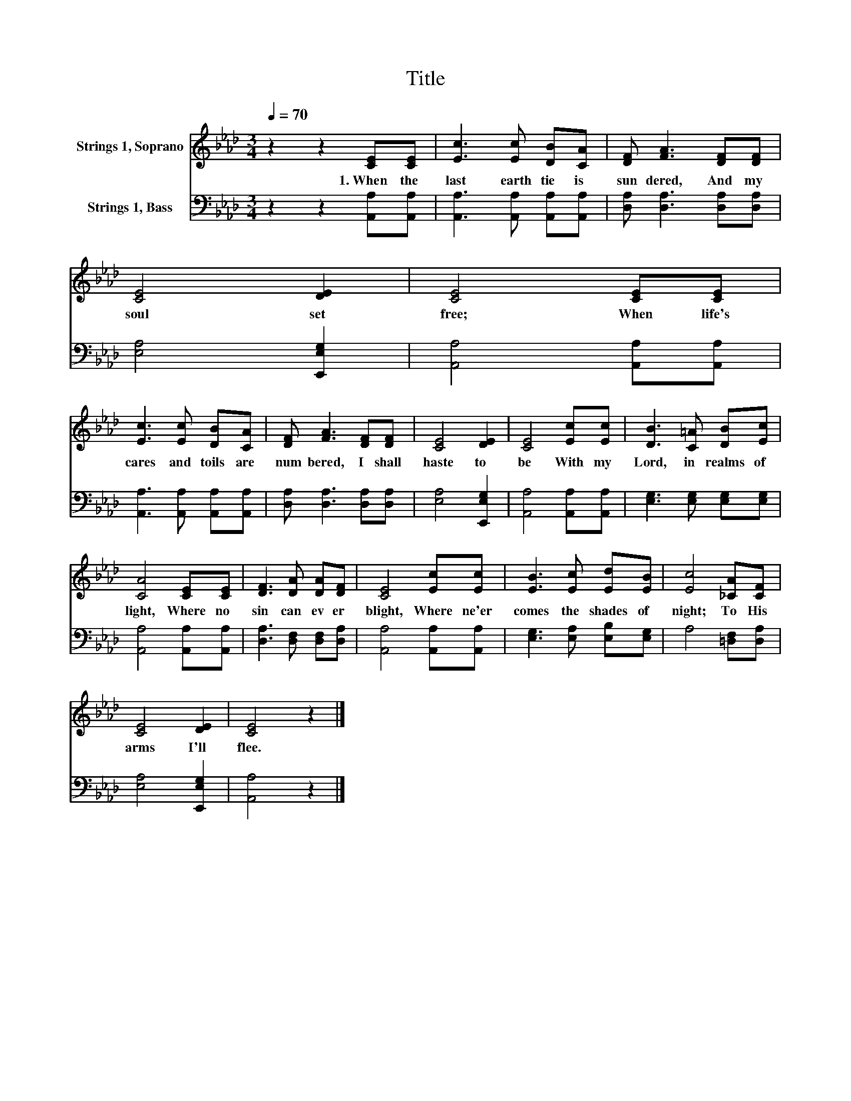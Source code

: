 X:1
T:Title
%%score 1 2
L:1/8
Q:1/4=70
M:3/4
K:Ab
V:1 treble nm="Strings 1, Soprano"
V:2 bass nm="Strings 1, Bass"
V:1
 z2 z2 [CE][CE] | [Ec]3 [Ec] [DB][CA] | [DF] [FA]3 [DF][DF] | [CE]4 [DE]2 | [CE]4 [CE][CE] | %5
w: 1.~When~ the~|last~ earth tie~ is~|sun dered,~ And~ my~|soul~ set~|free;~ When~ life's~|
 [Ec]3 [Ec] [DB][CA] | [DF] [FA]3 [DF][DF] | [CE]4 [DE]2 | [CE]4 [Ec][Ec] | [DB]3 [C=A] [DB][Ec] | %10
w: cares~ and~ toils~ are~|num bered,~ I~ shall~|haste~ to~|be~ With~ my~|Lord,~ in~ realms~ of~|
 [CA]4 [CE][CE] | [DF]3 [DA] [DA][DF] | [CE]4 [Ec][Ec] | [EB]3 [Ec] [Ed][EB] | [Ec]4 [_CA][CF] | %15
w: light,~ Where~ no~|sin~ can~ ev er~|blight,~ Where~ ne'er~|comes~ the~ shades~ of~|night;~ To~ His~|
 [CE]4 [DE]2 | [CE]4 z2 |] %17
w: arms~ I'll~|flee.~|
V:2
 z2 z2 [A,,A,][A,,A,] | [A,,A,]3 [A,,A,] [A,,A,][A,,A,] | [D,A,] [D,A,]3 [D,A,][D,A,] | %3
 [E,A,]4 [E,,E,G,]2 | [A,,A,]4 [A,,A,][A,,A,] | [A,,A,]3 [A,,A,] [A,,A,][A,,A,] | %6
 [D,A,] [D,A,]3 [D,A,][D,A,] | [E,A,]4 [E,,E,G,]2 | [A,,A,]4 [A,,A,][A,,A,] | %9
 [E,G,]3 [E,G,] [E,G,][E,G,] | [A,,A,]4 [A,,A,][A,,A,] | [D,A,]3 [D,F,] [D,F,][D,A,] | %12
 [A,,A,]4 [A,,A,][A,,A,] | [E,G,]3 [E,A,] [E,B,][E,G,] | A,4 [=D,F,][D,A,] | [E,A,]4 [E,,E,G,]2 | %16
 [A,,A,]4 z2 |] %17

